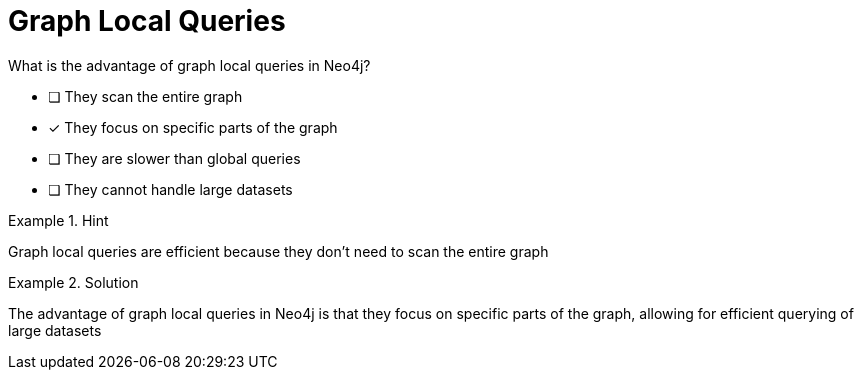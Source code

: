 [.question]
= Graph Local Queries

What is the advantage of graph local queries in Neo4j?


* [ ] They scan the entire graph
* [*]  They focus on specific parts of the graph
* [ ] They are slower than global queries
* [ ] They cannot handle large datasets


[.hint]
.Hint
====
Graph local queries are efficient because they don't need to scan the entire graph
====

[.hint]
.Solution
====
The advantage of graph local queries in Neo4j is that they focus on specific parts of the graph, allowing for efficient querying of large datasets
====
